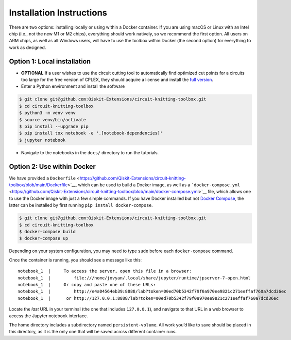 #########################
Installation Instructions
#########################

There are two options: installing locally or using within a Docker
container. If you are using macOS or Linux with an Intel chip (i.e., not
the new M1 or M2 chips), everything should work natively, so we
recommend the first option. All users on ARM chips, as well as all
Windows users, will have to use the toolbox within Docker (the second
option) for everything to work as designed.

Option 1: Local installation
^^^^^^^^^^^^^^^^^^^^^^^^^^^^

-  **OPTIONAL** If a user wishes to use the circuit cutting tool to
   automatically find optimized cut points for a circuits too large for
   the free version of CPLEX, they should acquire a license and install
   the `full
   version <https://www.googleadservices.com/pagead/aclk?sa=L&ai=DChcSEwjuq9OM1M75AhVoFNQBHWqGBW4YABAAGgJvYQ&ohost=www.google.com&cid=CAESauD2CglQCoRYTsgQCH50ip7Y_PCiHfnYyojivn_Od4YBaoXY74TyZYrKZNZuL0H9je0pzRNWut7uutUNmRc2x-P0nuTbQLAaC2p2fI3PTD87BbRBI07uzMo0ZTSmkyWQiGb9C3Hkv1bbawk&sig=AOD64_0oLk3SUhEbH-EQ35AWeP5_94a45A&q&adurl&ved=2ahUKEwiA1MmM1M75AhXXrmoFHdAcCVQQ0Qx6BAgEEAE&nis=2>`__.

-  Enter a Python environment and install the software

.. code:: sh

    $ git clone git@github.com:Qiskit-Extensions/circuit-knitting-toolbox.git
    $ cd circuit-knitting-toolbox
    $ python3 -m venv venv
    $ source venv/bin/activate
    $ pip install --upgrade pip
    $ pip install tox notebook -e '.[notebook-dependencies]'
    $ jupyter notebook

-  Navigate to the notebooks in the ``docs/`` directory to run the
   tutorials.

Option 2: Use within Docker
^^^^^^^^^^^^^^^^^^^^^^^^^^^

We have provided a ``Dockerfile`` <https://github.com/Qiskit-Extensions/circuit-knitting-toolbox/blob/main/Dockerfile>`__, which can be used to
build a Docker image, as well as a
```docker-compose.yml`` <https://github.com/Qiskit-Extensions/circuit-knitting-toolbox/blob/main/docker-compose.yml>`__ file, which allows one
to use the Docker image with just a few simple commands. If you have
Docker installed but not `Docker
Compose <https://pypi.org/project/docker-compose/>`__, the latter can be
installed by first running ``pip install docker-compose``.

.. code:: sh

    $ git clone git@github.com:Qiskit-Extensions/circuit-knitting-toolbox.git
    $ cd circuit-knitting-toolbox
    $ docker-compose build
    $ docker-compose up

Depending on your system configuration, you may need to type ``sudo``
before each ``docker-compose`` command.

Once the container is running, you should see a message like this:

::

    notebook_1  |     To access the server, open this file in a browser:
    notebook_1  |         file:///home/jovyan/.local/share/jupyter/runtime/jpserver-7-open.html
    notebook_1  |     Or copy and paste one of these URLs:
    notebook_1  |         http://e4a04564eb39:8888/lab?token=00ed70b5342f79f0a970ee9821c271eeffaf760a7dcd36ec
    notebook_1  |      or http://127.0.0.1:8888/lab?token=00ed70b5342f79f0a970ee9821c271eeffaf760a7dcd36ec

Locate the *last* URL in your terminal (the one that includes
``127.0.0.1``), and navigate to that URL in a web browser to access the
Jupyter notebook interface.

The home directory includes a subdirectory named ``persistent-volume``.
All work you’d like to save should be placed in this directory, as it is
the only one that will be saved across different container runs.
